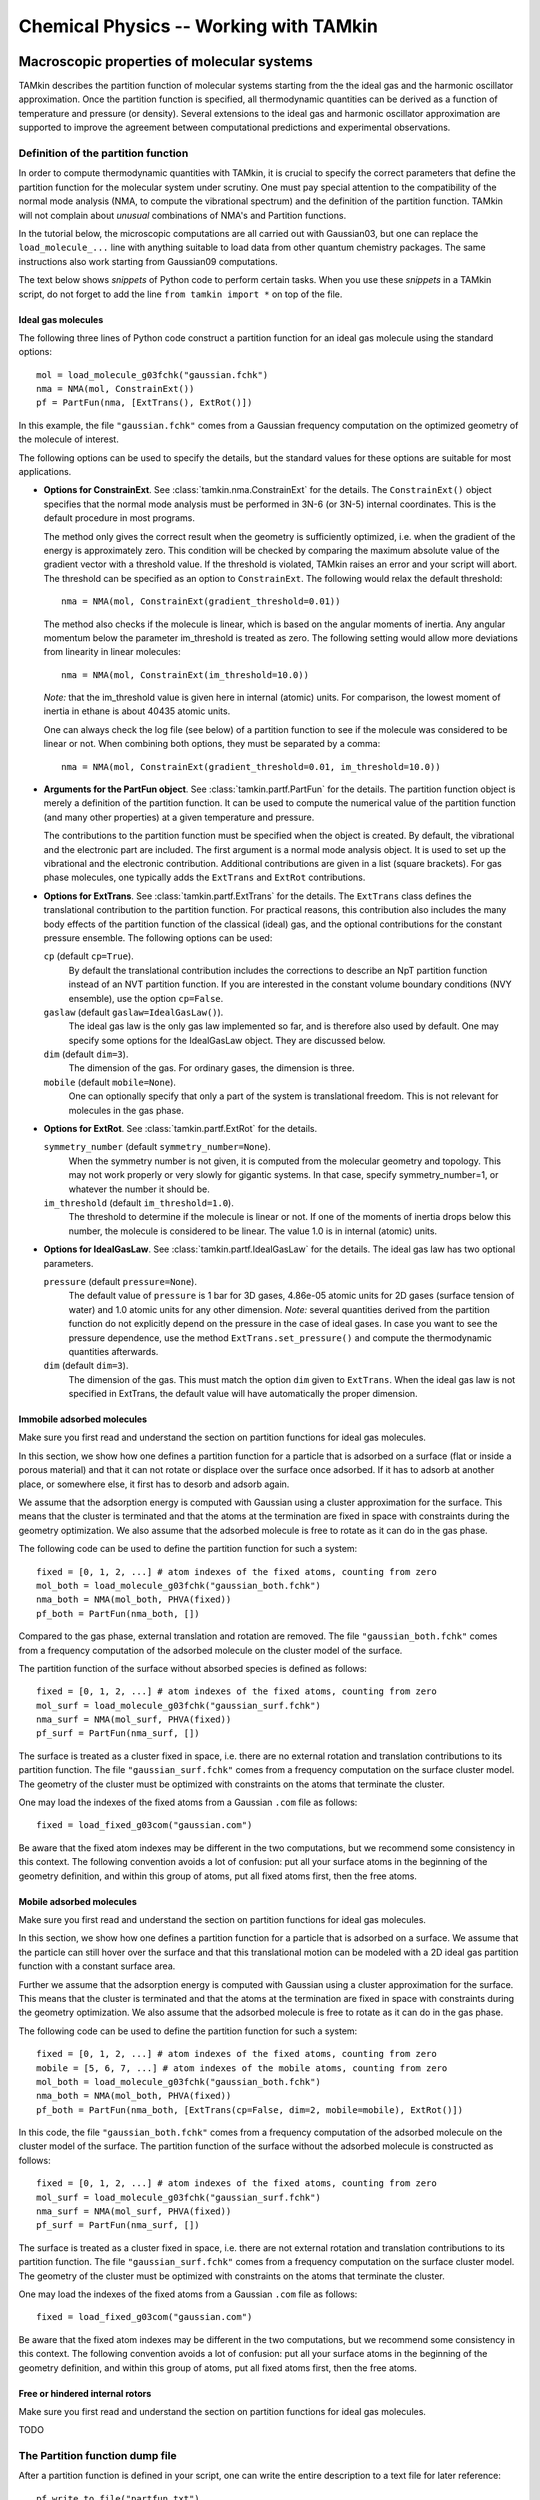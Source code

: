 Chemical Physics -- Working with TAMkin
=======================================


Macroscopic properties of molecular systems
~~~~~~~~~~~~~~~~~~~~~~~~~~~~~~~~~~~~~~~~~~~

TAMkin describes the partition function of molecular systems starting from the
the ideal gas and the harmonic oscillator approximation. Once the partition
function is specified, all thermodynamic quantities can be derived as a function
of temperature and pressure (or density). Several extensions to the ideal gas
and harmonic oscillator approximation are supported to improve the agreement
between computational predictions and experimental observations.


Definition of the partition function
------------------------------------

In order to compute thermodynamic quantities with TAMkin, it is crucial to
specify the correct parameters that define the partition function for the
molecular system under scrutiny. One must pay special attention to the
compatibility of the normal mode analysis (NMA, to compute the vibrational
spectrum) and the definition of the partition function. TAMkin will not complain
about `unusual` combinations of NMA's and Partition functions.

In the tutorial below, the microscopic computations are all carried out with
Gaussian03, but one can replace the ``load_molecule_...`` line with anything
suitable to load data from other quantum chemistry packages. The same
instructions also work starting from Gaussian09 computations.

The text below shows `snippets` of Python code to perform certain tasks. When
you use these `snippets` in a TAMkin script, do not forget to add the line
``from tamkin import *`` on top of the file.


Ideal gas molecules
^^^^^^^^^^^^^^^^^^^

The following three lines of Python code construct a partition function for
an ideal gas molecule using the standard options::

    mol = load_molecule_g03fchk("gaussian.fchk")
    nma = NMA(mol, ConstrainExt())
    pf = PartFun(nma, [ExtTrans(), ExtRot()])

In this example, the file ``"gaussian.fchk"`` comes from a Gaussian frequency
computation on the optimized geometry of the molecule of interest.

The following options can be used to specify the details, but the standard
values for these options are suitable for most applications.

* **Options for ConstrainExt**. See :class:`tamkin.nma.ConstrainExt` for the
  details. The ``ConstrainExt()`` object specifies that the normal mode analysis
  must be performed in 3N-6 (or 3N-5) internal coordinates. This is the default
  procedure in most programs.

  The method only gives the correct result when the geometry is sufficiently
  optimized, i.e. when the gradient of the energy is approximately zero. This
  condition will be checked by comparing the maximum absolute value of the
  gradient vector with a threshold value. If the threshold is violated, TAMkin
  raises an error and your script will abort. The threshold can be specified as
  an option to ``ConstrainExt``. The following would relax the default
  threshold::

      nma = NMA(mol, ConstrainExt(gradient_threshold=0.01))

  The method also checks if the molecule is linear, which is based on the
  angular moments of inertia. Any angular momentum below the parameter
  im_threshold is treated as zero. The following setting would allow more
  deviations from linearity in linear molecules::

      nma = NMA(mol, ConstrainExt(im_threshold=10.0))

  *Note:* that the im_threshold value is given here in internal (atomic) units.
  For comparison, the lowest moment of inertia in ethane is about 40435 atomic
  units.

  One can always check the log file (see below) of a partition function to see
  if the molecule was considered to be linear or not. When combining both
  options, they must be separated by a comma::

      nma = NMA(mol, ConstrainExt(gradient_threshold=0.01, im_threshold=10.0))

* **Arguments for the PartFun object**. See :class:`tamkin.partf.PartFun` for
  the details. The partition function object is merely a definition of the
  partition function. It can be used to compute the numerical value of the
  partition function (and many other properties) at a given temperature and
  pressure.

  The contributions to the partition function must be specified when the object
  is created. By default, the vibrational and the electronic part are included.
  The first argument is a normal mode analysis object. It is used to set up the
  vibrational and the electronic contribution. Additional contributions are
  given in a list (square brackets). For gas phase molecules, one typically adds
  the ``ExtTrans`` and ``ExtRot`` contributions.

* **Options for ExtTrans**. See :class:`tamkin.partf.ExtTrans` for the details.
  The ``ExtTrans`` class defines the translational contribution to the partition
  function. For practical reasons, this contribution also includes the many
  body effects of the partition function of the classical (ideal) gas, and the
  optional contributions for the constant pressure ensemble. The following
  options can be used:

  ``cp`` (default ``cp=True``).
    By default the translational contribution includes the corrections to
    describe an NpT partition function instead of an NVT partition function. If
    you are interested in the constant volume boundary conditions (NVY
    ensemble), use the option ``cp=False``.

  ``gaslaw`` (default ``gaslaw=IdealGasLaw()``).
    The ideal gas law is the only gas law implemented so far, and is therefore
    also used by default. One may specify some options for the IdealGasLaw
    object. They are discussed below.

  ``dim`` (default ``dim=3``).
    The dimension of the gas. For ordinary gases, the dimension is three.

  ``mobile`` (default ``mobile=None``).
    One can optionally specify that only a part of the system is translational
    freedom. This is not relevant for molecules in the gas phase.

* **Options for ExtRot**. See :class:`tamkin.partf.ExtRot` for the details.

  ``symmetry_number`` (default ``symmetry_number=None``).
    When the symmetry number is not given, it is computed from the molecular
    geometry and topology. This may not work properly or very slowly for
    gigantic systems. In that case, specify symmetry_number=1, or whatever the
    number it should be.

  ``im_threshold`` (default ``im_threshold=1.0``).
    The threshold to determine if the molecule is linear or not. If one of the
    moments of inertia drops below this number, the molecule is considered to be
    linear. The value 1.0 is in internal (atomic) units.

* **Options for IdealGasLaw**. See :class:`tamkin.partf.IdealGasLaw` for the
  details. The ideal gas law has two optional parameters.

  ``pressure`` (default ``pressure=None``).
    The default value of ``pressure`` is 1 bar for 3D gases, 4.86e-05 atomic
    units for 2D gases (surface tension of water) and 1.0 atomic units for any
    other dimension. *Note:* several quantities derived from the partition
    function do not explicitly depend on the pressure in the case of ideal
    gases. In case you want to see the pressure dependence, use the method
    ``ExtTrans.set_pressure()`` and compute the thermodynamic quantities
    afterwards.

  ``dim`` (default ``dim=3``).
    The dimension of the gas. This must match the option ``dim`` given to
    ``ExtTrans``. When the ideal gas law is not specified in ExtTrans, the
    default value will have automatically the proper dimension.


Immobile adsorbed molecules
^^^^^^^^^^^^^^^^^^^^^^^^^^^

Make sure you first read and understand the section on partition functions for
ideal gas molecules.

In this section, we show how one defines a partition function for a particle
that is adsorbed on a surface (flat or inside a porous material) and that it can
not rotate or displace over the surface once adsorbed. If it has to adsorb at
another place, or somewhere else, it first has to desorb and adsorb again.

We assume that the adsorption energy is computed with Gaussian using a cluster
approximation for the surface. This means that the cluster is terminated
and that the atoms at the termination are fixed in space with constraints during
the geometry optimization. We also assume that the adsorbed molecule is free to
rotate as it can do in the gas phase.

The following code can be used to define the partition function for such a
system::

    fixed = [0, 1, 2, ...] # atom indexes of the fixed atoms, counting from zero
    mol_both = load_molecule_g03fchk("gaussian_both.fchk")
    nma_both = NMA(mol_both, PHVA(fixed))
    pf_both = PartFun(nma_both, [])

Compared to the gas phase, external translation and rotation are removed. The
file ``"gaussian_both.fchk"`` comes from a frequency computation of the adsorbed
molecule on the cluster model of the surface.

The partition function of the surface without absorbed species is defined as
follows::

    fixed = [0, 1, 2, ...] # atom indexes of the fixed atoms, counting from zero
    mol_surf = load_molecule_g03fchk("gaussian_surf.fchk")
    nma_surf = NMA(mol_surf, PHVA(fixed))
    pf_surf = PartFun(nma_surf, [])

The surface is treated as a cluster fixed in space, i.e. there are no external
rotation and translation contributions to its partition function. The file
``"gaussian_surf.fchk"`` comes from a frequency computation on the surface
cluster model. The geometry of the cluster must be optimized with constraints on
the atoms that terminate the cluster.

One may load the indexes of the fixed atoms from a Gaussian ``.com`` file as
follows::

    fixed = load_fixed_g03com("gaussian.com")

Be aware that the fixed atom indexes may be different in the two computations,
but we recommend some consistency in this context. The following convention
avoids a lot of confusion: put all your surface atoms in the beginning of the
geometry definition, and within this group of atoms, put all fixed atoms first,
then the free atoms.

Mobile adsorbed molecules
^^^^^^^^^^^^^^^^^^^^^^^^^

Make sure you first read and understand the section on partition functions for
ideal gas molecules.

In this section, we show how one defines a partition function for a particle
that is adsorbed on a surface. We assume that the particle can still hover over
the surface and that this translational motion can be modeled with a 2D ideal
gas partition function with a constant surface area.

Further we assume that the adsorption energy is computed with Gaussian using
a cluster approximation for the surface. This means that the cluster is
terminated and that the atoms at the termination are fixed in space with
constraints during the geometry optimization. We also assume that the adsorbed
molecule is free to rotate as it can do in the gas phase.

The following code can be used to define the partition function for such a system::

    fixed = [0, 1, 2, ...] # atom indexes of the fixed atoms, counting from zero
    mobile = [5, 6, 7, ...] # atom indexes of the mobile atoms, counting from zero
    mol_both = load_molecule_g03fchk("gaussian_both.fchk")
    nma_both = NMA(mol_both, PHVA(fixed))
    pf_both = PartFun(nma_both, [ExtTrans(cp=False, dim=2, mobile=mobile), ExtRot()])

In this code, the file ``"gaussian_both.fchk"`` comes from a frequency
computation of the adsorbed molecule on the cluster model of the surface. The
partition function of the surface without the adsorbed molecule is constructed
as follows::

    fixed = [0, 1, 2, ...] # atom indexes of the fixed atoms, counting from zero
    mol_surf = load_molecule_g03fchk("gaussian_surf.fchk")
    nma_surf = NMA(mol_surf, PHVA(fixed))
    pf_surf = PartFun(nma_surf, [])

The surface is treated as a cluster fixed in space, i.e. there are not external
rotation and translation contributions to its partition function. The file
``"gaussian_surf.fchk"`` comes from a frequency computation on the surface
cluster model. The geometry of the cluster must be optimized with constraints on
the atoms that terminate the cluster.

One may load the indexes of the fixed atoms from a Gaussian ``.com`` file as
follows::

    fixed = load_fixed_g03com("gaussian.com")

Be aware that the fixed atom indexes may be different in the two computations,
but we recommend some consistency in this context. The following convention
avoids a lot of confusion: put all your surface atoms in the beginning of the
geometry definition, and within this group of atoms, put all fixed atoms first,
then the free atoms.


Free or hindered internal rotors
^^^^^^^^^^^^^^^^^^^^^^^^^^^^^^^^

Make sure you first read and understand the section on partition functions for
ideal gas molecules.

TODO


The Partition function dump file
--------------------------------

After a partition function is defined in your script, one can write the entire
description to a text file for later reference::

    pf.write_to_file("partfun.txt")

It is recommended to double check the contents of the file.


Computation of thermodynamic quantities
---------------------------------------

Once the partition function of a system is defined, one can start computing
thermodynamic quantities at different temperatures and pressures (or densities).


Overview of standard quantities
^^^^^^^^^^^^^^^^^^^^^^^^^^^^^^^

Thermodynamic quantities can be computed for a given ``PartFun`` object by calling
the appropriate methods. All extensive quantities, i.e. all quantities except
the chemical potential, are transformed into intensive quantities by dividing
through the number of particles. The following table relates the methods to the
meaning of the returned numbers for two common ensembles.

========================= ====================== ====================================================== ====================================================
``PartFun`` method        Internal unit          NVT Ensemble (3D gas)                                  NpT Ensemble (3D gas)
========================= ====================== ====================================================== ====================================================
``internal_energy``       Hartree/particle       Internal energy (per particle)                         Enthalpy (per particle)
``heat_capacity``         Hartree/(K*particle)   Heat capacity at constant volume (per particle)        Heat capacity at constant pressure (per particle)
``free_energy``           Hartree/particle       Helmholtz free energy (per particle)                   Gibbs free energy (per particle)
``chemical_potential``    Hartree/particle       Chemical potential                                     (idem)
``entropy``               Hartree/particle       Entropy (per particle)                                 (idem)
``log``                   1/particle             Logarithm of the partition function (per particle)     (idem)
``logt``                  1/(K*particle)         First derivative of ``log`` towards temperature        (idem)
``logtt``                 1/(K^2*particle)       Second derivative of ``log`` towards temperature       (idem)
========================= ====================== ====================================================== ====================================================

One can print out these values in a TAMkin script::

    from molmod import *  # for the unit conversion
    pf = ...
    print "The internal energy at 300K [kJ/mol]", pf.internal_energy(300)/kjmol
    print "The heat capacity at 300K [J/mol/K]", pf.heat_capacity(300)/(joule/(mol*kelvin))


Poking under the hood
^^^^^^^^^^^^^^^^^^^^^

Besides the standard thermodynamic functions, all internal quantities of the
partition function and its contributions are also accessible. For example, one
computes the translational contribution to the free energy as follows::

    from molmod import *  # for the unit conversion
    pf = ...
    print "The free energy at 300K due to translation [kJ/mol]", pf.translational.internal_energy(300)/kjmol

A complete overview of internals can be found in the reference documentation
of the :mod:`tamkin.partf` module, or by reading the source code.


Generating tables
^^^^^^^^^^^^^^^^^

Tables of thermodynamic quantities can be computed for given temperatures and
sorting out all contributions from the components of the partition function to
each quantity. The example below generates a CSV file that can be loaded into
spreadsheet software. ::

    from tamkin import *
    molecule = load_molecule_g03fchk("gaussian.fchk")
    nma = NMA(molecule, ConstrainExt())
    pf = PartFun(nma, [ExtTrans(), ExtRot()])
    ta = ThermoAnalysis(pf, [300, 400, 500, 600])
    ta.write_to_file("thermo.csv")


The CSV file contains tables with thermodynamic quantities, at the temperatures
in the second argument of the ThermoAnalysis constructor, corresponding to the
PartFun methods as explained the table below.

=============================================================================== ============ ==========================
Name in CSV file                                                                Unit         ``PartFun`` method name
=============================================================================== ============ ==========================
Energy                                                                          kJ/mol       ``internal_energy``
Heat capacity                                                                   J/(mol*K)    ``heat_capacity``
Free energy                                                                     kJ/mol       ``free_energy``
Chemical potential                                                              kJ/mol       ``chemical_potential``
Entropy                                                                         J/(mol*K)    ``entropy``
log= :math:`\frac{log(Z_N)}{N}`                                                 1/mol        ``log``
logt= :math:`\frac{\partial}{\partial T}\left(\frac{log(Z_N)}{N}\right)`        1/(mol*K)    ``logt``
logtt= :math:`\frac{\partial^2}{\partial T^2}\left(\frac{log(Z_N)}{N}\right)`   1/(mol*K^2)  ``logtt``
=============================================================================== ============ ==========================


Thermodynamic equilibrium
~~~~~~~~~~~~~~~~~~~~~~~~~


Implementation in TAMkin
------------------------

To guarantee the numerical stability of the results obtained with TAMkin,
logarithms of partition functions are computed in the ``PartFun`` object and
its contributions. These can be used to compute the logarithm of the equilibrium
constant:

.. math:: \ln(K_c(T)) = \nu_C\ln(Z'_C(1, \ldots)) + \nu_D\ln(Z'_D(1, \ldots))
                       -\nu_A\ln(Z'_A(1, \ldots)) - \nu_B\ln(Z'_B(1, \ldots))

The method ``PartFun.logv`` computes the quantity :math:`\ln(Z'_X(1, \ldots))`.
The same method can be found in all the contributions to the partition function.
For all contributions, except the translational one, the method ``logv`` and
``log`` are identical.


Computation of the equilibrium constant
---------------------------------------

Given a list of partition functions of reactants (``pfs_react``) and a list of
product partition functions (``pfs_prod``), the equilibrium constant is computed
at a certain temperature, ``temp``, as follows::

    Kc = compute_equilibrium_constant(pfs_react, pfs_prod, temp)

This function takes one optional argument: ``do_log``, which is by default
``False``. When set to True, the logarithm of the partition function is
returned.

Currently TAMkin only supports ideal gases for the translational contribution to
the partition function, which means that :math:`K_c` does not depend on the
pressure set in ``ExtTrans.gaslaw.pressure``.


Computation of the change in free energy
----------------------------------------

TODO


ThermodynamicModel objects
--------------------------

For later reference it is convenient to mention the ``ThermodynamicModel``
class. It is a simple object oriented representation of a thermodynamic
equilibrium.

Given a list of partition functions of reactants (``pfs_react``) and a list of
product partition functions (``pfs_prod``), a ``ThermodynamicModel`` object is
created as follows::

    tm = ThermodynamicModel(pfs_react, pfs_prod)

This can be used to compute the equilibrium constant as function of the
temperature::

    print "Equilibrium constant at 300K.", tm.compute_equilibrium_constant(300)

**TODO:** Add the standard change in free energy.

Reaction kinetics
~~~~~~~~~~~~~~~~~

Definition of the equilibrium constant
--------------------------------------

Computation of the equilibrium constant
---------------------------------------

KineticModel objects
--------------------

Tunneling corrections
^^^^^^^^^^^^^^^^^^^^^

ReactionAnalysis objects -- fitting kinetic parameters A and E\ :sub:`a`
------------------------------------------------------------------------

Error analysis
^^^^^^^^^^^^^^
